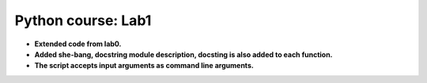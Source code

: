 Python course: Lab1 
=====================

* **Extended code from lab0.**
* **Added she-bang, docstring module description, docsting is also added to each function.** 
* **The script accepts input arguments as command line arguments.**